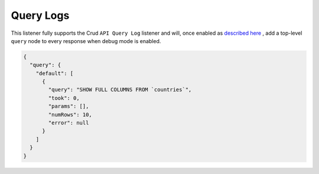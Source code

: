 Query Logs
==========

This listener fully supports the Crud ``API Query Log`` listener and will,
once enabled as `described here <https://crud.readthedocs.io/en/latest/listeners/api-query-log.html#setup>`_
, add a top-level ``query`` node to every response when debug mode is enabled.

.. code-block:: json

  {
    "query": {
      "default": [
        {
          "query": "SHOW FULL COLUMNS FROM `countries`",
          "took": 0,
          "params": [],
          "numRows": 10,
          "error": null
        }
      ]
    }
  }
